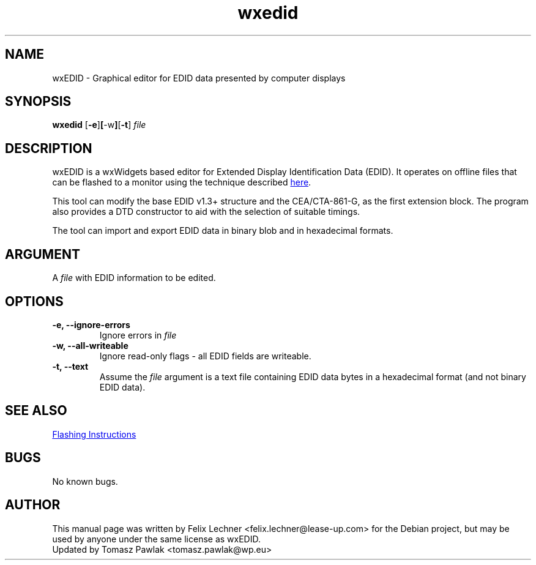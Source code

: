 .TH wxedid 1 "" "" "wxEDID Manual Page"
.SH NAME
wxEDID \- Graphical editor for EDID data presented by computer displays
.SH SYNOPSIS
.B wxedid
.RB [\| \-e \|] [\| \-w \|] [\| \-t \|]
.IR file
.SH DESCRIPTION
wxEDID is a wxWidgets based editor for Extended Display Identification
Data (EDID). It operates on offline files that can be flashed to a monitor
using the technique described
.UR https://wiki.debian.org/RepairEDID
here
.UE .

This tool can modify the base EDID v1.3+ structure and the CEA/CTA-861-G,
as the first extension block. The program also provides a DTD constructor
to aid with the selection of suitable timings.

The tool can import and export EDID data in binary blob and in hexadecimal
formats.
.SH ARGUMENT
A \fIfile\fR with EDID information to be edited.
.SH OPTIONS
.TP
.B \-e, \-\-ignore-errors
Ignore errors in \fIfile\fR
.TP
.B \-w, \-\-all-writeable
Ignore read-only flags - all EDID fields are writeable.
.TP
.B \-t, \-\-text
Assume the \fIfile\fR argument is a text file containing EDID data bytes in a hexadecimal format (and not binary EDID data).
.SH SEE ALSO
.UR https://wiki.debian.org/RepairEDID
Flashing Instructions
.UE
.SH BUGS
No known bugs.
.SH AUTHOR
This manual page was written by Felix Lechner <felix.lechner@lease-up.com>
for the Debian project, but may be used by anyone under the same license
as wxEDID.
.br
Updated by Tomasz Pawlak <tomasz.pawlak@wp.eu>
